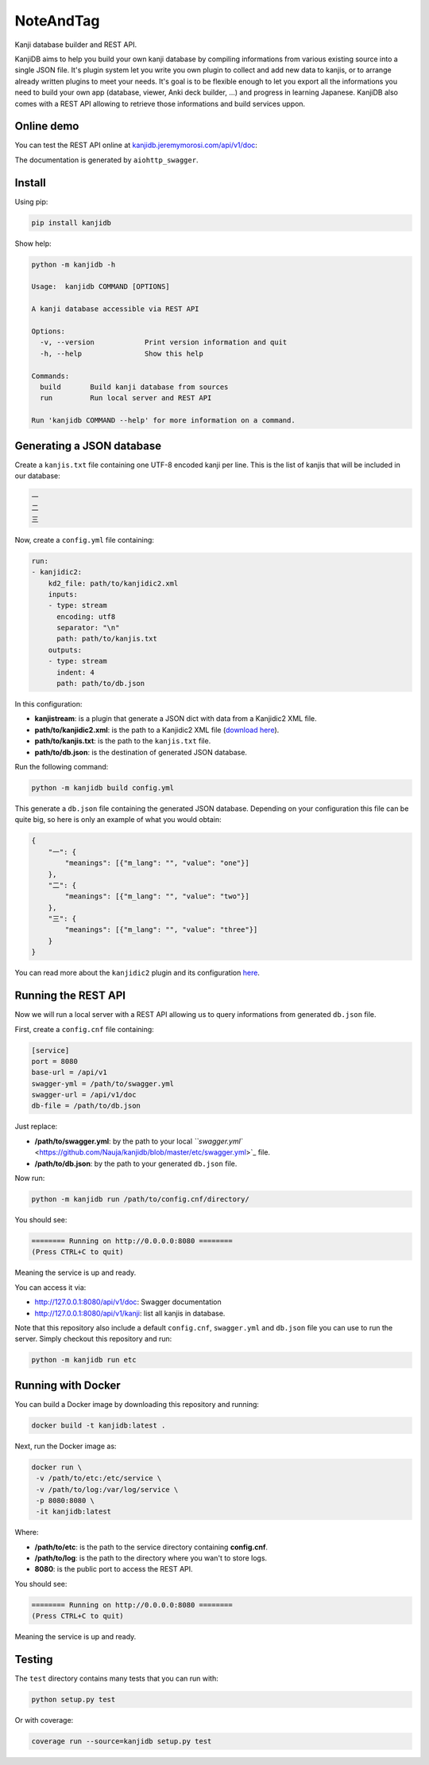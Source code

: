 
NoteAndTag
==========


.. image:: https://img.shields.io/pypi/pyversions/kanjidb.svg
   :target: https://img.shields.io/pypi/pyversions/kanjidb.svg
   :alt: versions


.. image:: https://badge.fury.io/py/kanjidb.svg
   :target: https://badge.fury.io/py/kanjidb
   :alt: PyPI version


.. image:: https://travis-ci.org/Nauja/kanjidb.png?branch=master
   :target: https://travis-ci.org/Nauja/kanjidb
   :alt: Build Status


.. image:: https://readthedocs.org/projects/kanjidb/badge/?version=latest
   :target: https://kanjidb.readthedocs.io/en/latest/?badge=latest
   :alt: Documentation Status


.. image:: https://circleci.com/gh/Nauja/kanjidb/tree/circleci-project-setup.svg?style=svg
   :target: https://circleci.com/gh/Nauja/kanjidb/tree/circleci-project-setup
   :alt: CircleCI


.. image:: https://codeclimate.com/github/Nauja/kanjidb/badges/coverage.svg
   :target: https://codeclimate.com/github/Nauja/kanjidb/coverage
   :alt: Test Coverage


.. image:: https://img.shields.io/badge/code%20style-black-000000.svg
   :target: https://github.com/psf/black
   :alt: Code style: black


.. image:: https://img.shields.io/badge/contributions-welcome-brightgreen.svg?style=flat
   :target: https://github.com/Nauja/kanjidb/issues
   :alt: contributions welcome


Kanji database builder and REST API.

KanjiDB aims to help you build your own kanji database by compiling
informations from various existing source into a single JSON file.
It's plugin system let you write you own plugin to collect and add new data to kanjis,
or to arrange already written plugins to meet your needs. It's goal
is to be flexible enough to let you export all the informations you
need to build your own app (database, viewer, Anki deck builder, ...) and
progress in learning Japanese. KanjiDB also comes with a REST API allowing to
retrieve those informations and build services uppon.

Online demo
-----------

You can test the REST API online at `kanjidb.jeremymorosi.com/api/v1/doc <http://kanjidb.jeremymorosi.com/api/v1/doc>`_\ :


.. image:: http://cdn.jeremymorosi.com/kanjidb/swagger_preview.png
   :target: http://cdn.jeremymorosi.com/kanjidb/swagger_preview.png
   :alt: alt text


The documentation is generated by ``aiohttp_swagger``.

Install
-------

Using pip:

.. code-block:: bash

   pip install kanjidb

Show help:

.. code-block:: bash

   python -m kanjidb -h

   Usage:  kanjidb COMMAND [OPTIONS]

   A kanji database accessible via REST API

   Options:
     -v, --version            Print version information and quit
     -h, --help               Show this help

   Commands:
     build       Build kanji database from sources
     run         Run local server and REST API

   Run 'kanjidb COMMAND --help' for more information on a command.

Generating a JSON database
--------------------------

Create a ``kanjis.txt`` file containing one UTF-8 encoded kanji per line. This is the list of kanjis
that will be included in our database:

.. code-block::

   一
   二
   三

Now, create a ``config.yml`` file containing:

.. code-block:: yaml

   run:
   - kanjidic2:
       kd2_file: path/to/kanjidic2.xml
       inputs:
       - type: stream
         encoding: utf8
         separator: "\n"
         path: path/to/kanjis.txt
       outputs:
       - type: stream
         indent: 4
         path: path/to/db.json

In this configuration:


* **kanjistream**\ : is a plugin that generate a JSON dict with data from a Kanjidic2 XML file.
* **path/to/kanjidic2.xml**\ : is the path to a Kanjidic2 XML file (\ `download here <http://www.edrdg.org/wiki/index.php/KANJIDIC_Project>`_\ ).
* **path/to/kanjis.txt**\ : is the path to the ``kanjis.txt`` file.
* **path/to/db.json**\ : is the destination of generated JSON database.

Run the following command:

.. code-block:: bash

   python -m kanjidb build config.yml

This generate a ``db.json`` file containing the generated JSON database.
Depending on your configuration this file can be quite big, so here is only an example of what you
would obtain:

.. code-block:: json

   {
       "一": {
           "meanings": [{"m_lang": "", "value": "one"}]
       },
       "二": {
           "meanings": [{"m_lang": "", "value": "two"}]
       },
       "三": {
           "meanings": [{"m_lang": "", "value": "three"}]
       }
   }

You can read more about the ``kanjidic2`` plugin and its configuration `here <https://kanjidb.readthedocs.io/en/latest/plugins.html#kanjidic2>`_.

Running the REST API
--------------------

Now we will run a local server with a REST API allowing us to query informations from generated ``db.json`` file.

First, create a ``config.cnf`` file containing:

.. code-block:: ini

   [service]
   port = 8080
   base-url = /api/v1
   swagger-yml = /path/to/swagger.yml
   swagger-url = /api/v1/doc
   db-file = /path/to/db.json

Just replace:


* **/path/to/swagger.yml**\ : by the path to your local `\ ``swagger.yml`` <https://github.com/Nauja/kanjidb/blob/master/etc/swagger.yml>`_ file.
* **/path/to/db.json**\ : by the path to your generated ``db.json`` file.

Now run:

.. code-block:: bash

   python -m kanjidb run /path/to/config.cnf/directory/

You should see:

.. code-block:: bash

   ======== Running on http://0.0.0.0:8080 ========
   (Press CTRL+C to quit)

Meaning the service is up and ready.

You can access it via:


* http://127.0.0.1:8080/api/v1/doc: Swagger documentation
* http://127.0.0.1:8080/api/v1/kanji: list all kanjis in database.

Note that this repository also include a default ``config.cnf``\ , ``swagger.yml`` and
``db.json`` file you can use to run the server. Simply checkout this repository and run:

.. code-block:: bash

   python -m kanjidb run etc

Running with Docker
-------------------

You can build a Docker image by downloading this repository and running:

.. code-block:: bash

   docker build -t kanjidb:latest .

Next, run the Docker image as:

.. code-block:: bash

   docker run \
    -v /path/to/etc:/etc/service \
    -v /path/to/log:/var/log/service \
    -p 8080:8080 \
    -it kanjidb:latest

Where:


* **/path/to/etc**\ : is the path to the service directory containing **config.cnf**.
* **/path/to/log**\ : is the path to the directory where you wan't to store logs.
* **8080**\ : is the public port to access the REST API.

You should see:

.. code-block:: bash

   ======== Running on http://0.0.0.0:8080 ========
   (Press CTRL+C to quit)

Meaning the service is up and ready.

Testing
-------

The ``test`` directory contains many tests that you can run with:

.. code-block:: python

   python setup.py test

Or with coverage:

.. code-block:: python

   coverage run --source=kanjidb setup.py test
